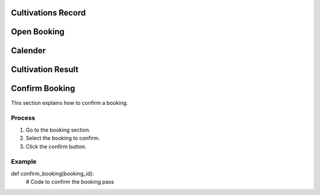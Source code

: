 Cultivations Record
===============

Open Booking
===============

Calender
===============

Cultivation Result
===============

Confirm Booking
===============

This section explains how to confirm a booking.

Process
-------

1.  Go to the booking section.
2.  Select the booking to confirm.
3.  Click the confirm button.

Example
-------

def confirm_booking(booking_id):
    # Code to confirm the booking
    pass